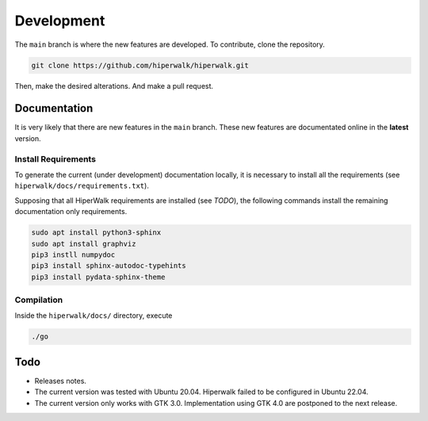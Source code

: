 ===========
Development
===========

The ``main`` branch is where the new features are developed.
To contribute, clone the repository.

.. code-block:: shell

    git clone https://github.com/hiperwalk/hiperwalk.git

Then, make the desired alterations.
And make a pull request.

.. todo::

   Continuous model must be implemented.

Documentation
=============

It is very likely that there are new features in the ``main`` branch.
These new features are documentated online in the **latest** version.

Install Requirements
--------------------

To generate the current (under development) documentation locally,
it is necessary to install all the requirements
(see ``hiperwalk/docs/requirements.txt``).

Supposing that all HiperWalk requirements are installed
(see *TODO*),
the following commands install the remaining documentation only requirements.

.. code-block:: shell

   sudo apt install python3-sphinx
   sudo apt install graphviz
   pip3 instll numpydoc
   pip3 install sphinx-autodoc-typehints
   pip3 install pydata-sphinx-theme

Compilation
-----------

Inside the ``hiperwalk/docs/`` directory, execute


.. code-block:: shell

   ./go

Todo
====
* Releases notes.
* The current version was tested with Ubuntu 20.04.
  Hiperwalk failed to be configured in Ubuntu 22.04.
* The current version only works with GTK 3.0.
  Implementation using GTK 4.0 are postponed to the next release.
